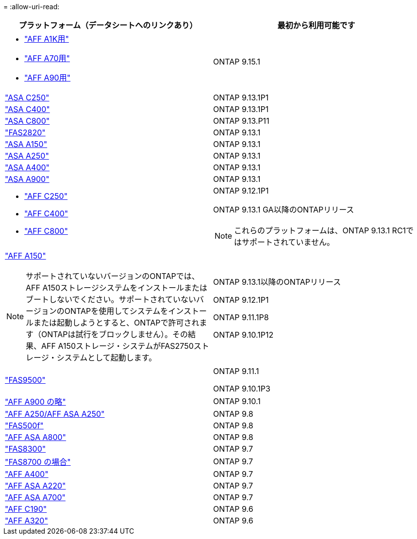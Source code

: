 = 
:allow-uri-read: 


[cols="2*"]
|===
| プラットフォーム（データシートへのリンクあり） | 最初から利用可能です 


 a| 
* https://www.netapp.com/pdf.html?item=/media/7828-DS-3582-AFF-A-Series.pdf["AFF A1K用"]
* https://www.netapp.com/pdf.html?item=/media/7828-DS-3582-AFF-A-Series.pdf["AFF A70用"]
* https://www.netapp.com/pdf.html?item=/media/7828-DS-3582-AFF-A-Series.pdf["AFF A90用"]

 a| 
ONTAP 9.15.1



 a| 
https://www.netapp.com/data-storage/all-flash-san-storage-array/["ASA C250"]
 a| 
ONTAP 9.13.1P1



 a| 
https://www.netapp.com/data-storage/all-flash-san-storage-array/["ASA C400"]
 a| 
ONTAP 9.13.1P1



 a| 
https://www.netapp.com/data-storage/all-flash-san-storage-array/["ASA C800"]
 a| 
ONTAP 9.13.P11



 a| 
https://hwu.netapp.com/ProductSpecs/Index["FAS2820"]
 a| 
ONTAP 9.13.1



 a| 
https://www.netapp.com/pdf.html?item=/media/85736-DS-4254-NetApp-ASA.pdf["ASA A150"]
 a| 
ONTAP 9.13.1



 a| 
https://www.netapp.com/pdf.html?item=/media/85736-DS-4254-NetApp-ASA.pdf["ASA A250"]
 a| 
ONTAP 9.13.1



 a| 
https://www.netapp.com/pdf.html?item=/media/85736-DS-4254-NetApp-ASA.pdf["ASA A400"]
 a| 
ONTAP 9.13.1



 a| 
https://www.netapp.com/pdf.html?item=/media/85736-DS-4254-NetApp-ASA.pdf["ASA A900"]
 a| 
ONTAP 9.13.1



 a| 
* https://www.netapp.com/media/81583-da-4240-aff-c-series.pdf["AFF C250"]
* https://www.netapp.com/media/81583-da-4240-aff-c-series.pdf["AFF C400"]
* https://www.netapp.com/media/81583-da-4240-aff-c-series.pdf["AFF C800"]

 a| 
ONTAP 9.12.1P1

ONTAP 9.13.1 GA以降のONTAPリリース

[NOTE]
====
これらのプラットフォームは、ONTAP 9.13.1 RC1ではサポートされていません。

====


 a| 
https://www.netapp.com/pdf.html?item=/media/7828-DS-3582-AFF-A-Series.pdf["AFF A150"]

[NOTE]
====
サポートされていないバージョンのONTAPでは、AFF A150ストレージシステムをインストールまたはブートしないでください。サポートされていないバージョンのONTAPを使用してシステムをインストールまたは起動しようとすると、ONTAPで許可されます（ONTAPは試行をブロックしません）。その結果、AFF A150ストレージ・システムがFAS2750ストレージ・システムとして起動します。

==== a| 
ONTAP 9.13.1以降のONTAPリリース

ONTAP 9.12.1P1

ONTAP 9.11.1P8

ONTAP 9.10.1P12



 a| 
https://www.netapp.com/pdf.html?item=/media/7819-ds-4020.pdf["FAS9500"]
 a| 
ONTAP 9.11.1

ONTAP 9.10.1P3



 a| 
https://www.netapp.com/pdf.html?item=/media/7828-ds-3582.pdf["AFF A900 の略"]
 a| 
ONTAP 9.10.1



 a| 
https://www.netapp.com/pdf.html?item=/media/7828-ds-3582.pdf["AFF A250/AFF ASA A250"]
 a| 
ONTAP 9.8



 a| 
https://www.netapp.com/pdf.html?item=/media/7819-ds-4020.pdf["FAS500f"]
 a| 
ONTAP 9.8



 a| 
https://www.netapp.com/pdf.html?item=/media/7828-ds-3582.pdf["AFF ASA A800"]
 a| 
ONTAP 9.8



 a| 
https://www.netapp.com/pdf.html?item=/media/7819-ds-4020.pdf["FAS8300"]
 a| 
ONTAP 9.7



 a| 
https://www.netapp.com/pdf.html?item=/media/7819-ds-4020.pdf["FAS8700 の場合"]
 a| 
ONTAP 9.7



 a| 
https://www.netapp.com/pdf.html?item=/media/7828-ds-3582.pdf["AFF A400"]
 a| 
ONTAP 9.7



 a| 
https://www.netapp.com/pdf.html?item=/media/17190-na-382.pdf["AFF ASA A220"]
 a| 
ONTAP 9.7



 a| 
https://www.netapp.com/pdf.html?item=/media/7828-ds-3582.pdf["AFF ASA A700"]
 a| 
ONTAP 9.7



 a| 
https://www.netapp.com/pdf.html?item=/media/7623-ds-3989.pdf["AFF C190"^]
 a| 
ONTAP 9.6



 a| 
https://www.netapp.com/pdf.html?item=/media/17190-na-382.pdf["AFF A320"]
 a| 
ONTAP 9.6

|===